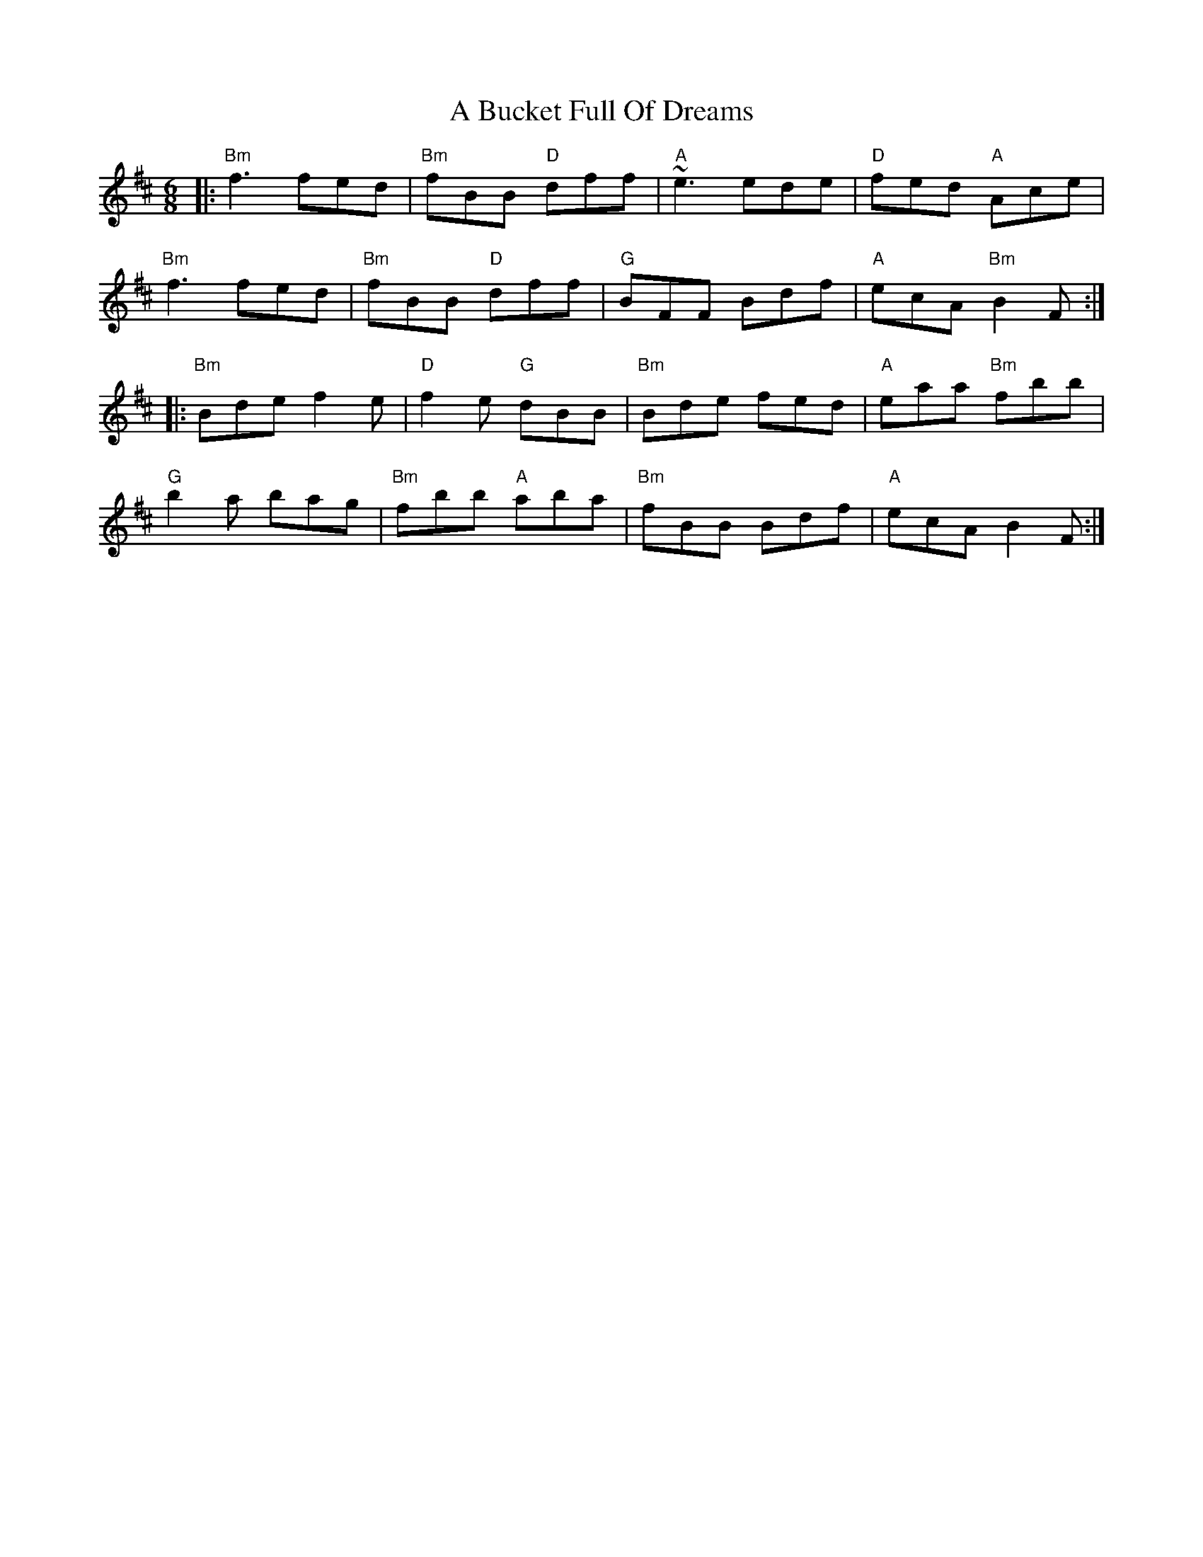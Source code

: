 X: 128
T: A Bucket Full Of Dreams
R: jig
M: 6/8
K: Bminor
|:"Bm"f3 fed|"Bm"fBB "D"dff|"A"~e3 ede|"D"fed "A"Ace|
"Bm"f3 fed|"Bm"fBB "D"dff|"G"BFF Bdf|"A"ecA "Bm"B2 F:|
|:"Bm"Bde f2 e|"D"f2 e "G"dBB|"Bm"Bde fed|"A"eaa "Bm"fbb|
"G"b2 a bag|"Bm"fbb "A"aba|"Bm"fBB Bdf|"A"ecA B2 F:|

